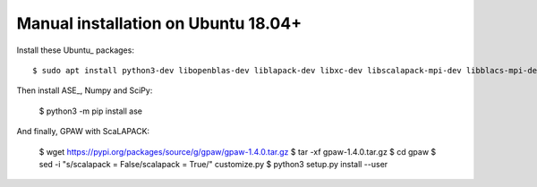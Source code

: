 ====================================
Manual installation on Ubuntu 18.04+
====================================

Install these Ubuntu_ packages::

    $ sudo apt install python3-dev libopenblas-dev liblapack-dev libxc-dev libscalapack-mpi-dev libblacs-mpi-dev

Then install ASE_, Numpy and SciPy:

    $ python3 -m pip install ase

And finally, GPAW with ScaLAPACK:

    $ wget https://pypi.org/packages/source/g/gpaw/gpaw-1.4.0.tar.gz
    $ tar -xf gpaw-1.4.0.tar.gz
    $ cd gpaw
    $ sed -i "s/scalapack = False/scalapack = True/" customize.py
    $ python3 setup.py install --user


.. _Ubuntu:: http://www.ubuntu.com/
.. _ASE:: https://wiki.fysik.dtu.dk/ase/
